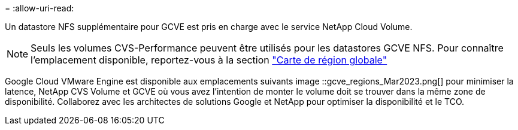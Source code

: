 = 
:allow-uri-read: 


Un datastore NFS supplémentaire pour GCVE est pris en charge avec le service NetApp Cloud Volume.


NOTE: Seuls les volumes CVS-Performance peuvent être utilisés pour les datastores GCVE NFS.
Pour connaître l'emplacement disponible, reportez-vous à la section link:https://bluexp.netapp.com/cloud-volumes-global-regions#cvsGc["Carte de région globale"]

Google Cloud VMware Engine est disponible aux emplacements suivants image ::gcve_regions_Mar2023.png[] pour minimiser la latence, NetApp CVS Volume et GCVE où vous avez l'intention de monter le volume doit se trouver dans la même zone de disponibilité. Collaborez avec les architectes de solutions Google et NetApp pour optimiser la disponibilité et le TCO.
